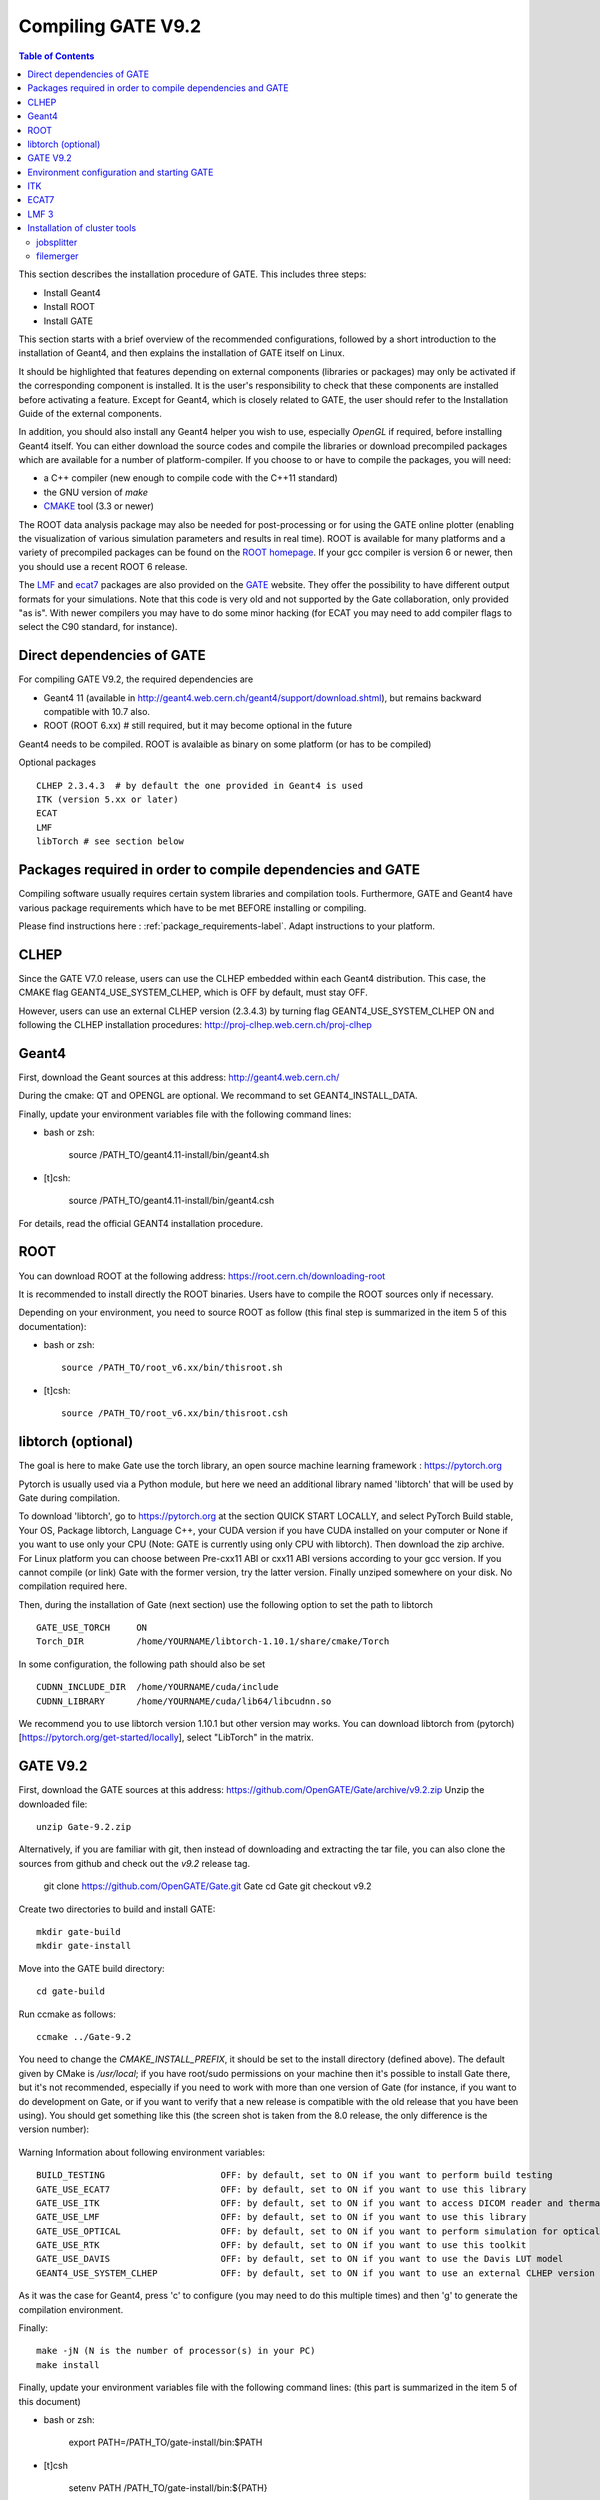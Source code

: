 .. _compilation_instructions-label:

Compiling GATE V9.2
=====================


.. contents:: Table of Contents
   :depth: 15
   :local:
   
  
This section describes the installation procedure of GATE. This includes three steps:

* Install Geant4
* Install ROOT
* Install GATE

This section starts with a brief overview of the recommended configurations, followed by a short introduction to the installation of Geant4, and then explains the installation of GATE itself on Linux.

It should be highlighted that features depending on external components (libraries or packages) may only be activated if the corresponding component is installed. It is the user's responsibility to check that these components are installed before activating a feature. Except for Geant4, which is closely related to GATE, the user should refer to the Installation Guide of the external components.

In addition, you should also install any Geant4 helper you wish to use, especially *OpenGL* if required, before installing Geant4 itself. You can either download the source codes and compile the libraries or download precompiled packages which are available for a number of platform-compiler. If you choose to or have to compile the packages, you will need:

* a C++ compiler (new enough to compile code with the C++11 standard)
* the GNU version of *make*
* `CMAKE <https://www.cmake.org>`_ tool (3.3 or newer)

The ROOT data analysis package may also be needed for post-processing or for using the GATE online plotter (enabling the visualization of various simulation parameters and results in real time). ROOT is available for many platforms and a variety of precompiled packages can be found on the `ROOT homepage <http://root.cern.ch/>`_. If your gcc compiler is version 6 or newer, then you should use a recent ROOT 6 release.

The `LMF <http://opengatecollaboration.org/sites/default/files/lmf_v3_0.tar.gz>`_ and `ecat7 <http://www.opengatecollaboration.org/ECAT>`_ packages are also provided on the `GATE <http://www.opengatecollaboration.org>`_ website. They offer the possibility to have different output formats for your simulations. Note that this code is very old and not supported by the Gate collaboration, only provided "as is". With newer compilers you may have to do some minor hacking (for ECAT you may need to add compiler flags to select the C90 standard, for instance).
      
      

Direct dependencies of GATE
---------------------------


For compiling GATE V9.2, the required dependencies are
  
* Geant4 11 (available in http://geant4.web.cern.ch/geant4/support/download.shtml), but remains backward compatible with 10.7 also. 
* ROOT (ROOT 6.xx) # still required, but it may become optional in the future
   
Geant4 needs to be compiled. ROOT is avalaible as binary on some platform (or has to be compiled)
   

Optional packages ::
 
   CLHEP 2.3.4.3  # by default the one provided in Geant4 is used
   ITK (version 5.xx or later)
   ECAT
   LMF
   libTorch # see section below
   
   
Packages required in order to compile dependencies and GATE
-----------------------------------------------------------

Compiling software usually requires certain system libraries and compilation tools. Furthermore, GATE and Geant4 have various package requirements which have to be met BEFORE installing or compiling. 

Please find instructions here : :ref:`package_requirements-label`. Adapt instructions to your platform.
   

   
CLHEP
-----

Since the GATE V7.0 release, users can use the CLHEP embedded within each Geant4 distribution. This case, the CMAKE flag GEANT4_USE_SYSTEM_CLHEP, which is OFF by default, must stay OFF.

However, users can use an external CLHEP version (2.3.4.3) by turning flag GEANT4_USE_SYSTEM_CLHEP ON and following the CLHEP installation procedures: http://proj-clhep.web.cern.ch/proj-clhep


Geant4
------

First, download the Geant sources at this address: http://geant4.web.cern.ch/

During the cmake: QT and OPENGL are optional. We recommand to set GEANT4_INSTALL_DATA.

Finally, update your environment variables file with the following command lines:

* bash or zsh:

   source /PATH_TO/geant4.11-install/bin/geant4.sh

* [t]csh:

   source /PATH_TO/geant4.11-install/bin/geant4.csh

For details, read the official GEANT4 installation procedure.


ROOT
----

You can download ROOT at the following address: https://root.cern.ch/downloading-root

It is recommended to install directly the ROOT binaries. Users have to compile the ROOT sources only if necessary.

Depending on your environment, you need to source ROOT as follow (this final step is summarized in the item 5 of this documentation):

* bash or zsh::

   source /PATH_TO/root_v6.xx/bin/thisroot.sh

* [t]csh::

   source /PATH_TO/root_v6.xx/bin/thisroot.csh

.. _geant4-label:


.. _gate-label:


libtorch (optional)
---------

The goal is here to make Gate use the torch library, an open source machine learning framework : https://pytorch.org

Pytorch is usually used via a Python module, but here we need an additional library named 'libtorch' that will be used by Gate during compilation.

To download 'libtorch', go to https://pytorch.org at the section QUICK START LOCALLY, and select PyTorch Build stable, Your OS, Package libtorch, Language C++, your CUDA version if you have CUDA installed on your computer or None if you want to use only your CPU (Note: GATE is currently using only CPU with libtorch). Then download the zip archive. For Linux platform you can choose between Pre-cxx11 ABI or cxx11 ABI versions according to your gcc version. If you cannot compile (or link) Gate with the former version, try the latter version. Finally unziped somewhere on your disk. No compilation required here.

Then, during the installation of Gate (next section) use the following option to set the path to libtorch ::

    GATE_USE_TORCH     ON
    Torch_DIR          /home/YOURNAME/libtorch-1.10.1/share/cmake/Torch
    
In some configuration, the following path should also be set ::

    CUDNN_INCLUDE_DIR  /home/YOURNAME/cuda/include
    CUDNN_LIBRARY      /home/YOURNAME/cuda/lib64/libcudnn.so          

We recommend you to use libtorch version 1.10.1 but other version may works. You can download libtorch from (pytorch)[https://pytorch.org/get-started/locally], select "LibTorch" in the matrix. 

GATE V9.2
---------

First, download the GATE sources at this address: https://github.com/OpenGATE/Gate/archive/v9.2.zip
Unzip the downloaded file::

   unzip Gate-9.2.zip

Alternatively, if you are familiar with git, then instead of downloading and extracting the tar file, you can also clone the sources from github and check out the *v9.2* release tag.

   git clone https://github.com/OpenGATE/Gate.git Gate
   cd Gate
   git checkout v9.2

Create two directories to build and install GATE::

   mkdir gate-build
   mkdir gate-install

Move into the GATE build directory::

   cd gate-build

Run ccmake as follows::

   ccmake ../Gate-9.2

You need to change the *CMAKE_INSTALL_PREFIX*, it should be set to the install directory (defined above). The default given by CMake is */usr/local*; if you have root/sudo permissions on your machine then it's possible to install Gate there, but it's not recommended, especially if you need to work with more than one version of Gate (for instance, if you want to do development on Gate, or if you want to verify that a new release is compatible with the old release that you have been using).
You should get something like this (the screen shot is taken from the 8.0 release, the only difference is the version number):

.. figure:: CMakeGATE8.0.png
   :alt: Figure 2: CMakeGATE8.0
   :name: CMakeGATE8.0

Warning Information about following environment variables::

   BUILD_TESTING                      OFF: by default, set to ON if you want to perform build testing
   GATE_USE_ECAT7                     OFF: by default, set to ON if you want to use this library
   GATE_USE_ITK                       OFF: by default, set to ON if you want to access DICOM reader and thermal therapy capabilities
   GATE_USE_LMF                       OFF: by default, set to ON if you want to use this library
   GATE_USE_OPTICAL                   OFF: by default, set to ON if you want to perform simulation for optical imaging applications
   GATE_USE_RTK                       OFF: by default, set to ON if you want to use this toolkit
   GATE_USE_DAVIS                     OFF: by default, set to ON if you want to use the Davis LUT model
   GEANT4_USE_SYSTEM_CLHEP            OFF: by default, set to ON if you want to use an external CLHEP version

As it was the case for Geant4, press 'c' to configure (you may need to do this multiple times) and then 'g' to generate the compilation environment. 

Finally::

   make -jN (N is the number of processor(s) in your PC)
   make install

Finally, update your environment variables file with the following command lines: (this part is summarized in the item 5 of this document)

* bash or zsh:

   export PATH=/PATH_TO/gate-install/bin:$PATH

* [t]csh

   setenv PATH /PATH_TO/gate-install/bin:${PATH}
   

Environment configuration and starting GATE
-------------------------------------------

We highly recommended to create a *gate_env.sh* (or *gate_env.csh* if you are a [t]csh user) file to set up all environment variables which are mandatory to perform a full GATE simulation, and save this file in the bin directory of your Gate installation. (In future releases of Gate we hope to provide such an environment setup file automatically.)

This file should be defined as follows:

* bash or zsh::

   source /PATH_TO/root_v6.XX/bin/thisroot.sh
   source /PATH_TO/geant4.11-install/bin/geant4.sh
   export PATH=$PATH:/PATH_TO/gate-install/bin
   # the following lines only if you are using an external CLHEP library (and similar for ITK, if you enabled it):
   export PATH=$PATH:/PATH_TO/2.3.4.3/CLHEP/bin
   export LD_LIBRARY_PATH=$LD_LIBRARY_PATH:/PATH_TO/2.3.4.3/CLHEP/lib

* csh or tcsh::

   source /PATH_TO/root_v6.XX/bin/thisroot.csh
   source /PATH_TO/geant4.11-install/bin/geant4.csh
   setenv PATH ${PATH}:$/PATH_TO/gate-install/bin
   # the following lines only if you are using an external CLHEP library (and similar for ITK, if you enabled it):
   setenv PATH ${PATH}:/PATH_TO/2.3.4.3/CLHEP/bin
   setenv LD_LIBRARY_PATH ${LD_LIBRARY_PATH}:/PATH_TO/2.3.4.3/CLHEP/lib

Save this file in */PATH_TO/gate_v9.2-install/bin*. Finally, before to start a GATE session::

   source /PATH_TO/gate-install/bin/gate_env.sh

In order to save typing, you may want to define an alias for that: include the following line in your *$HOME/.bashrc* or *$HOME/.bash_aliases* file::

   alias gate92='source /PATH_TO/gate-install/bin/gate_env.sh'

(For csh and tcsh the syntax is different but the idea is the same.)

With your shell environment properly set up, you should be able to run Gate. To try it out, just start it without any arguments::

   Gate

**!** If you are using the Qt interface on non-English locales then you must force Qt to use a locale with a dot for the decimal separator::

   LC_NUMERIC=C Gate --qt

ITK
---

See: https://itk.org and follow the instructions. 

Here are some additional cmake options::

   ccmake -DITK_USE_REVIEW=ON ..

You will obtain the following screen and you need to configure the different options as follows::

   BUILD_EXAMPLES                   OFF
   BUILD_TESTING                    OFF
   ITKV3_COMPATIBILITY              OFF
   ITK_BUILD_DEFAULT_MODULES        ON
   ITK_WRAP_PYTHON                  OFF


ECAT7
-----

First, create and enter an ecat7 sub-directory::

   mkdir /PATH_TO/ecat7
   cd /PATH_TO/ecat7

Download the ECAT library sources at this address:

http://www.opengatecollaboration.org/ECAT

Unzip and untar the downloaded file::
 
   tar -xzf ecat.tar.gz

**WARNING:** if you want to use ECAT7 output module, don't forget to set CMake option GATE_USE_ECAT7 to ON and to provide the path to ECAT7 source directory (i.e /PATH_TO/ecat7)

Copy the right Makefile.<os> to Makefile.
If Makefile exists this step is not necessary::

   cp Makefile.unix Makefile

Compile::

   make

This will build the library

Go to the utils directory
Copy the right Makefile.<os> to Makefile
if Makefile exists this step is not necessary::

   cp Makefile.unix Makefile

Compile (do not use make -j4 !!!)::

   make

This will create some utility programs

After compilation, create the following folder: include/::

   mkdir /PATH_TO/ecat7/include

In this folder copy all \*.h files::

   cp *.h /PATH_TO/ecat7/include

Check that the file libecat.a is in lib/.
If it isn't copy it there::

   mkdir lib
   cp libecat.a lib/

LMF 3
-----

(Disclaimer: the LMF code and build instructions are provided "as is", we do not give an warranty of it's correctness or usefulness for any purpose, and do not officially support LMF.)

Enter the source directory::

   /PATH_TO/lmf_3_0

Configure lmf

 ./configure

Make sure that you have ROOT in your environment. If this is not the case yet, then run *source /PATH/TO/ROOT/bin/thisroot.sh* (change the "path to root" according to your local ROOT installation).
Then edit the *makefile* to inform the modern compiler on your machine that the code is antique::

   obj/%.o : src/%.c
           gcc $(CFLAGS) -std=c99 -c -o $@ $<
   
   obj/outputRootMgr.o : src/outputRootMgr.cc
           gcc $(CFLAGS) $(ROOTCFLAGS) -std=c++98 -c -o $@ $<
   
   obj/%.o : src/%.cc
           gcc $(CFLAGS) -std=c++98 -c -o $@ $<

(And be careful, it's important that the whitespace in front of each *gcc* is a TAB; if you use normal spaces then it won't work!)

Compile (do not use make -j4 !!!)::

   make clean
   make

If it does not exist, after compilation create the following folder: includes::

   mkdir /PATH_TO/lmf_3_0/includes

In this folder copy all \*.h files, if they aren't in there already::

   cp *.h /PATH_TO/lmf_3_0/includes

Check that the file libLMF.a is in lib/
If it isn't copy it there

Installation of cluster tools
-----------------------------

jobsplitter
~~~~~~~~~~~

Go to /PATH_TO/gate_v9.2/cluster_tools/jobsplitter::

   cd /PATH_TO/gate_v9.2/cluster_tools/jobsplitter

Make sure ROOT and Geant4 environment variables are set::

   source /PATH_TO/root_v6.XX/bin/thisroot.sh
   source /PATH_TO/geant4.11-install/bin/geant4.sh

Compile::

   make

Copy the gjs executable file to the correct place::

   cp /PATH_TO/gate_v9.2/cluster_tools/jobsplitter/gjs /PATH_TO/gate_v9.1-install/bin

filemerger
~~~~~~~~~~~

Go to /PATH_TO/gate_v9.2/cluster_tools/filemerger
Make sure ROOT and Geant4 environment variables are set::

   source /PATH_TO/root_v6.XX/bin/thisroot.sh
   source /PATH_TO/geant4.11-install/bin/geant4.sh

Compile::

   make

Copy the gjs executable file to the correct place::

   cp /PATH_TO/gate_v9.2/cluster_tools/filemerger/gjm /PATH_TO/gate_v9.1-install/bin


